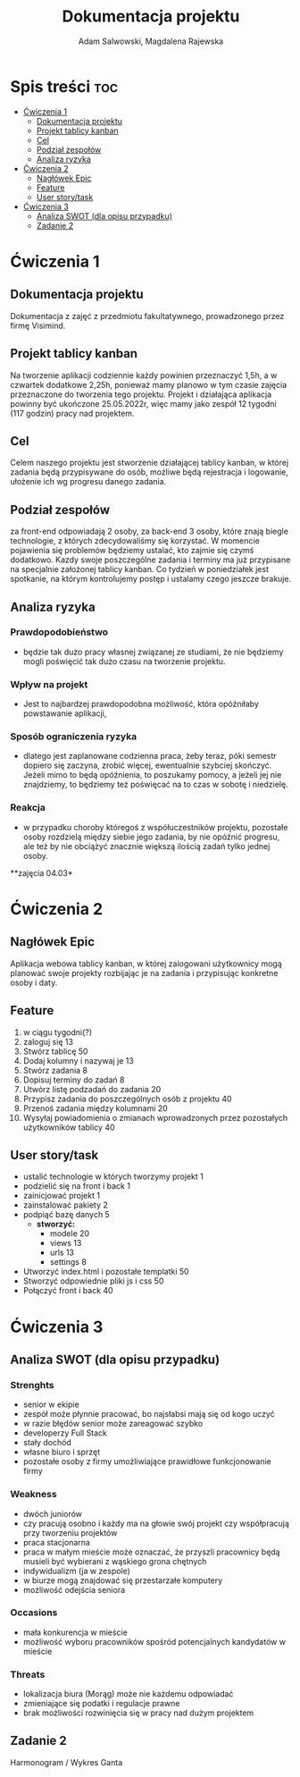 #+STARTUP: overview
#+TITLE: Dokumentacja projektu
#+AUTHOR: Adam Salwowski, Magdalena Rajewska

* Spis treści                                                           :toc:
- [[#ćwiczenia-1][Ćwiczenia 1]]
  - [[#dokumentacja-projektu][Dokumentacja projektu]]
  - [[#projekt-tablicy-kanban][Projekt tablicy kanban]]
  - [[#cel][Cel]]
  - [[#podział-zespołów][Podział zespołów]]
  - [[#analiza-ryzyka][Analiza ryzyka]]
- [[#ćwiczenia-2][Ćwiczenia 2]]
  - [[#nagłówek-epic][Nagłówek Epic]]
  - [[#feature][Feature]]
  - [[#user-storytask][User story/task]]
- [[#ćwiczenia-3][Ćwiczenia 3]]
  - [[#analiza-swot-dla-opisu-przypadku][Analiza SWOT (dla opisu przypadku)]]
  - [[#zadanie-2][Zadanie 2]]

* Ćwiczenia 1
** Dokumentacja projektu
   Dokumentacja z zajęć z przedmiotu fakultatywnego, prowadzonego przez firmę Visimind.

** Projekt tablicy kanban
   Na tworzenie aplikacji codziennie każdy powinien przeznaczyć 1,5h, a w czwartek dodatkowe 2,25h, ponieważ mamy planowo w tym czasie zajęcia przeznaczone do tworzenia tego projektu. Projekt i działająca aplikacja powinny być ukończone 25.05.2022r, więc mamy jako zespół 12 tygodni (117 godzin) pracy nad projektem.

** Cel
   Celem naszego projektu jest stworzenie działającej tablicy kanban, w której zadania będą przypisywane do osób, możliwe będą rejestracja i logowanie, ułożenie ich wg progresu danego zadania.

** Podział zespołów 
   za front-end odpowiadają 2 osoby, za back-end 3 osoby, które znają biegle technologie, z których zdecydowaliśmy się korzystać.
   W momencie pojawienia się problemów będziemy ustalać, kto zajmie się czymś dodatkowo. 
   Kazdy swoje poszczególne zadania i terminy ma już przypisane na specjalnie założonej tablicy kanban.
   Co tydzień w poniedziałek jest spotkanie, na którym kontrolujemy postęp i ustalamy czego jeszcze brakuje.

** Analiza ryzyka
*** Prawdopodobieństwo
    - będzie tak dużo pracy własnej związanej ze studiami, że nie będziemy mogli poświęcić tak dużo czasu na tworzenie projektu. 
*** Wpływ na projekt
    - Jest to najbardzej prawdopodobna możliwość, która opóźniłaby powstawanie aplikacji,
*** Sposób ograniczenia ryzyka
    - dlatego jest zaplanowane codzienna praca, żeby teraz, póki semestr dopiero się zaczyna, zrobić więcej, ewentualnie szybciej skończyć. Jeżeli mimo to będą opóźnienia, to poszukamy pomocy, a jeżeli jej nie znajdziemy, to będziemy też poświęcać na to czas w sobotę i niedzielę. 
*** Reakcja
    - w przypadku choroby któregoś z współuczestników projektu, pozostałe osoby rozdzielą między siebie jego zadania, by nie opóźnić progresu, ale też by nie obciążyć znacznie większą ilością zadań tylko jednej osoby. 



    **zajęcia 04.03*

* Ćwiczenia 2
** Nagłówek Epic 
   Aplikacja webowa tablicy kanban, w której zalogowani użytkownicy mogą planować swoje projekty rozbijając je na zadania i przypisując konkretne osoby i daty.
** Feature
   1. w ciągu tygodni(?)
   2. zaloguj się 13
   3. Stwórz tablicę 50 
   4. Dodaj kolumny i nazywaj je 13
   5. Stwórz zadania 8
   6. Dopisuj terminy do zadań 8
   7. Utwórz listę podzadań do zadania 20
   8. Przypisz zadania do poszczególnych osób z projektu 40
   9. Przenoś zadania między kolumnami 20
   10. Wysyłaj powiadomienia o zmianach wprowadzonych przez pozostałych użytkowników tablicy 40

** User story/task 

   - ustalić technologie w których tworzymy projekt 1
   - podzielić się na front i back 1
   - zainicjować projekt 1
   - zainstalować pakiety 2
   - podpiąć bazę danych 5
     - **stworzyć:**
       - modele 20
       - views 13
       - urls 13
       - settings 8
   - Utworzyć index.html i pozostałe templatki 50
   - Stworzyć odpowiednie pliki js i css 50
   - Połączyć front i back 40

* Ćwiczenia 3
** Analiza SWOT (dla opisu przypadku)
*** Strenghts 
  - senior w ekipie
  - zespół może płynnie pracować, bo najsłabsi mają się od kogo uczyć
  - w razie błędów senior może zareagować szybko
  - developerzy Full Stack
  - stały dochód
  - własne biuro i sprzęt 
  - pozostałe osoby z firmy umożliwiające prawidłowe funkcjonowanie firmy

*** Weakness
  - dwóch juniorów
  - czy pracują osobno i każdy ma na głowie swój projekt czy współpracują przy tworzeniu projektów
  - praca stacjonarna
  - praca w małym mieście może oznaczać, że przyszli pracownicy będą musieli być wybierani z wąskiego grona chętnych
  - indywidualizm (ja w zespole)
  - w biurze mogą znajdować się przestarzałe komputery
  - możliwość odejścia seniora
    
*** Occasions
  - mała konkurencja w mieście
  - możliwość wyboru pracowników spośród potencjalnych kandydatów w mieście
   
*** Threats
  - lokalizacja biura (Morąg) może nie każdemu odpowiadać
  - zmieniające się podatki i regulacje prawne
  - brak możliwości rozwinięcia się w pracy nad dużym projektem





** Zadanie 2
   Harmonogram / Wykres Ganta
   [[./images/harmonogram.png]]
   # - Modyfikacja frontendu - dodanie 3 widoków (3h)
   # - Modyfikacja backendu - dodanie generowania raportów (5h)
   # - Dodanie wysyłania i pobierania plików (4h)
   #   - Sprawdzenie czy plik istnieje (3h)
   #     - nazwa (30min)
   #     - rozmiar (30min)
   #     - hash  (1h)
   #     - itd...
   #    - Ostrzeżenie przed nadpisem (1h)



